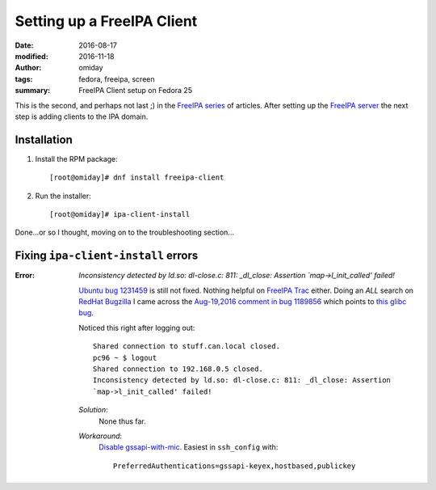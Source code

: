 ###########################
Setting up a FreeIPA Client
###########################

:date: 2016-08-17
:modified: 2016-11-18
:author: omiday
:tags: fedora, freeipa, screen
:summary: FreeIPA Client setup on Fedora 25


This is the second, and perhaps not last ;) in the `FreeIPA series`_ of 
articles.  After setting up the `FreeIPA server`_ the next step is adding 
clients to the IPA domain.

Installation
============

1. Install the RPM package::

      [root@omiday]# dnf install freeipa-client

2. Run the installer::

      [root@omiday]# ipa-client-install

Done...or so I thought, moving on to the troubleshooting section...


Fixing ``ipa-client-install`` errors
====================================

:Error:
   *Inconsistency detected by ld.so: dl-close.c: 811: _dl_close: Assertion 
   `map->l_init_called' failed!*

   `Ubuntu bug 1231459`_ is still not fixed. Nothing helpful on `FreeIPA Trac`_ 
   either. Doing an *ALL* search on `RedHat Bugzilla`_ I came across the 
   `Aug-19,2016 comment in bug 1189856`_ which points to `this glibc bug`_.

   Noticed this right after logging out::

      Shared connection to stuff.can.local closed.
      pc96 ~ $ logout
      Shared connection to 192.168.0.5 closed.
      Inconsistency detected by ld.so: dl-close.c: 811: _dl_close: Assertion 
      `map->l_init_called' failed!

   *Solution*:
      None thus far.

   *Workaround*:
      `Disable gssapi-with-mic`_. Easiest in ``ssh_config`` with::

         PreferredAuthentications=gssapi-keyex,hostbased,publickey 


.. _screenlog: https://www.gnu.org/software/screen/manual/screen.html#Log 
.. _FreeIPA: https://www.freeipa.org/page/Main_Page 
.. _pudb: https://pypi.python.org/pypi/pudb 
.. _etckeeper: https://etckeeper.branchable.com/ 
.. _Radicale: http://radicale.org/ 
.. _`CA manually`: https://bugzilla.redhat.com/show_bug.cgi?id=953488#c4 
.. _`another good reason`: 
   https://www.happyassassin.net/2014/09/07/freeipa-for-amateurs-why/ 
.. _`DNS server`: 
   https://access.redhat.com/documentation/en-US/Red_Hat_Enterprise_Linux/6/html/Deployment_Guide/ch-DNS_Servers.html 
.. _`leftover directories`: https://bugzilla.redhat.com/show_bug.cgi?id=953488#c4 
.. _`Fedora QA Monkey`: https://www.happyassassin.net/about/ 
.. _`Adam's FreeIPA setup notes`: 
   https://www.happyassassin.net/2013/09/27/further-sysadmin-adventures-wheres-my-freeipa-badge/ 
.. _`Fedora QA`: https://fedoraproject.org/wiki/QA 
.. _`Ubuntu bug 1231459`:  https://bugs.launchpad.net/ubuntu/+source/krb5/+bug/1231459 
.. _`FreeIPA Trac`: https://fedorahosted.org/freeipa/ 
.. _`this glibc bug`: https://bugzilla.redhat.com/show_bug.cgi?id=1264556 
.. _`Aug-19,2016 comment in bug 1189856`: https://bugzilla.redhat.com/show_bug.cgi?id=1189856#c8 
.. _`RedHat Bugzilla`: https://bugzilla.redhat.com/ 
.. _`give back`: https://fedoraproject.org/wiki/Join 
.. _`FreeIPA server`: {filename}./freeipa-server-setup.rst
.. _`FreeIPA series`: {tag}freeipa
.. _`Disable gssapi-with-mic`: https://bugzilla.redhat.com/show_bug.cgi?id=1264556#c10
